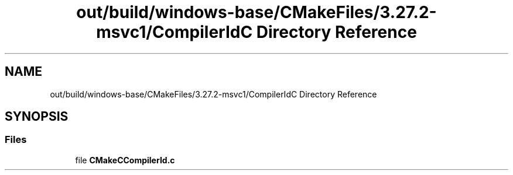 .TH "out/build/windows-base/CMakeFiles/3.27.2-msvc1/CompilerIdC Directory Reference" 3 "Version 0.0.1" "Gridshot" \" -*- nroff -*-
.ad l
.nh
.SH NAME
out/build/windows-base/CMakeFiles/3.27.2-msvc1/CompilerIdC Directory Reference
.SH SYNOPSIS
.br
.PP
.SS "Files"

.in +1c
.ti -1c
.RI "file \fBCMakeCCompilerId\&.c\fP"
.br
.in -1c
